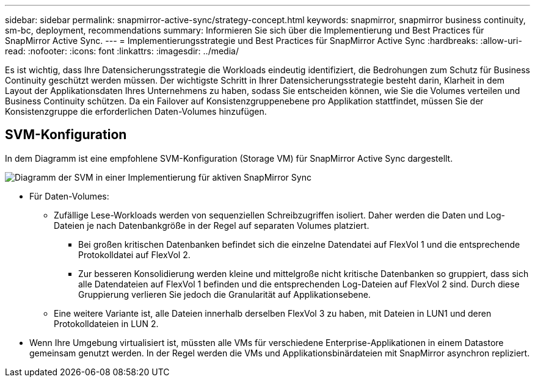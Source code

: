 ---
sidebar: sidebar 
permalink: snapmirror-active-sync/strategy-concept.html 
keywords: snapmirror, snapmirror business continuity, sm-bc, deployment, recommendations 
summary: Informieren Sie sich über die Implementierung und Best Practices für SnapMirror Active Sync. 
---
= Implementierungsstrategie und Best Practices für SnapMirror Active Sync
:hardbreaks:
:allow-uri-read: 
:nofooter: 
:icons: font
:linkattrs: 
:imagesdir: ../media/


[role="lead"]
Es ist wichtig, dass Ihre Datensicherungsstrategie die Workloads eindeutig identifiziert, die Bedrohungen zum Schutz für Business Continuity geschützt werden müssen. Der wichtigste Schritt in Ihrer Datensicherungsstrategie besteht darin, Klarheit in dem Layout der Applikationsdaten Ihres Unternehmens zu haben, sodass Sie entscheiden können, wie Sie die Volumes verteilen und Business Continuity schützen. Da ein Failover auf Konsistenzgruppenebene pro Applikation stattfindet, müssen Sie der Konsistenzgruppe die erforderlichen Daten-Volumes hinzufügen.



== SVM-Konfiguration

In dem Diagramm ist eine empfohlene SVM-Konfiguration (Storage VM) für SnapMirror Active Sync dargestellt.

image:snapmirror-svm-layout.png["Diagramm der SVM in einer Implementierung für aktiven SnapMirror Sync"]

* Für Daten-Volumes:
+
** Zufällige Lese-Workloads werden von sequenziellen Schreibzugriffen isoliert. Daher werden die Daten und Log-Dateien je nach Datenbankgröße in der Regel auf separaten Volumes platziert.
+
*** Bei großen kritischen Datenbanken befindet sich die einzelne Datendatei auf FlexVol 1 und die entsprechende Protokolldatei auf FlexVol 2.
*** Zur besseren Konsolidierung werden kleine und mittelgroße nicht kritische Datenbanken so gruppiert, dass sich alle Datendateien auf FlexVol 1 befinden und die entsprechenden Log-Dateien auf FlexVol 2 sind. Durch diese Gruppierung verlieren Sie jedoch die Granularität auf Applikationsebene.


** Eine weitere Variante ist, alle Dateien innerhalb derselben FlexVol 3 zu haben, mit Dateien in LUN1 und deren Protokolldateien in LUN 2.


* Wenn Ihre Umgebung virtualisiert ist, müssten alle VMs für verschiedene Enterprise-Applikationen in einem Datastore gemeinsam genutzt werden. In der Regel werden die VMs und Applikationsbinärdateien mit SnapMirror asynchron repliziert.

